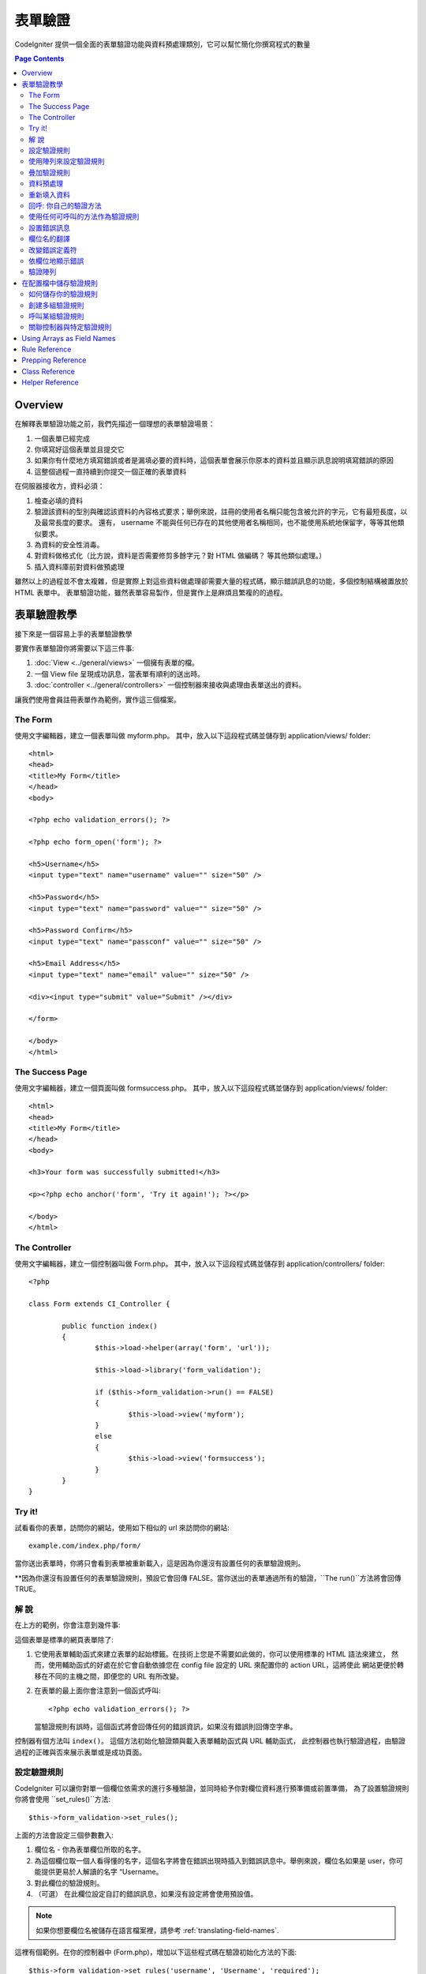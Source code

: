 ###############
表單驗證
###############

CodeIgniter 提供一個全面的表單驗證功能與資料預處理類別，它可以幫忙簡化你撰寫程式的數量

.. contents:: Page Contents

********
Overview
********

在解釋表單驗證功能之前，我們先描述一個理想的表單驗證場景：

#. 一個表單已經完成
#. 你填寫好這個表單並且提交它
#. 如果你有什麼地方填寫錯誤或者是漏填必要的資料時，這個表單會展示你原本的資料並且顯示訊息說明填寫錯誤的原因
#. 這整個過程一直持續到你提交一個正確的表單資料

在伺服器接收方，資料必須：

#. 檢查必填的資料
#. 驗證該資料的型別與確認該資料的內容格式要求；舉例來說，註冊的使用者名稱只能包含被允許的字元，它有最短長度，以及最常長度的要求。
   還有， username 不能與任何已存在的其他使用者名稱相同，也不能使用系統地保留字，等等其他類似要求。
#. 為資料的安全性消毒。
#. 對資料做格式化（比方說，資料是否需要修剪多餘字元？對 HTML 做編碼？ 等其他類似處理。）
#. 插入資料庫前對資料做預處理

雖然以上的過程並不會太複雜，但是實際上對這些資料做處理卻需要大量的程式碼，顯示錯誤訊息的功能，多個控制結構被置放於 HTML 表單中。
表單驗證功能，雖然表單容易製作，但是實作上是麻煩且繁複的的過程。

************************
表單驗證教學
************************

接下來是一個容易上手的表單驗證教學

要實作表單驗證你將需要以下這三件事:

#. :doc:`View <../general/views>` 一個擁有表單的檔。
#. 一個 View file 呈現成功訊息，當表單有順利的送出時。
#. :doc:`controller <../general/controllers>` 一個控制器來接收與處理由表單送出的資料。

讓我們使用會員註冊表單作為範例，實作這三個檔案。

The Form
========

使用文字編輯器，建立一個表單叫做 myform.php。 其中，放入以下這段程式碼並儲存到 application/views/ folder::

	<html>
	<head>
	<title>My Form</title>
	</head>
	<body>

	<?php echo validation_errors(); ?>

	<?php echo form_open('form'); ?>

	<h5>Username</h5>
	<input type="text" name="username" value="" size="50" />

	<h5>Password</h5>
	<input type="text" name="password" value="" size="50" />

	<h5>Password Confirm</h5>
	<input type="text" name="passconf" value="" size="50" />

	<h5>Email Address</h5>
	<input type="text" name="email" value="" size="50" />

	<div><input type="submit" value="Submit" /></div>

	</form>

	</body>
	</html>

The Success Page
================

使用文字編輯器，建立一個頁面叫做 formsuccess.php。 其中，放入以下這段程式碼並儲存到 application/views/ folder::

	<html>
	<head>
	<title>My Form</title>
	</head>
	<body>

	<h3>Your form was successfully submitted!</h3>

	<p><?php echo anchor('form', 'Try it again!'); ?></p>

	</body>
	</html>

The Controller
==============

使用文字編輯器，建立一個控制器叫做 Form.php。 其中，放入以下這段程式碼並儲存到 application/controllers/ folder::

	<?php

	class Form extends CI_Controller {

		public function index()
		{
			$this->load->helper(array('form', 'url'));

			$this->load->library('form_validation');

			if ($this->form_validation->run() == FALSE)
			{
				$this->load->view('myform');
			}
			else
			{
				$this->load->view('formsuccess');
			}
		}
	}

Try it!
=======

試看看你的表單，訪問你的網站，使用如下相似的 url 來訪問你的網站::

	example.com/index.php/form/

當你送出表單時，你將只會看到表單被重新載入，這是因為你還沒有設置任何的表單驗證規則。

**因為你還沒有設置任何的表單驗證規則，預設它會回傳 FALSE。當你送出的表單通過所有的驗證，``The run()``方法將會回傳 TRUE。

解  說
===========

在上方的範例，你會注意到幾件事:

這個表單是標準的網頁表單除了:

#. 它使用表單輔助函式來建立表單的起始標籤。在技術上您是不需要如此做的，你可以使用標準的 HTML 語法來建立，
   然而，使用輔助函式的好處在於它會自動依據您在 config file 設定的 URL 來配置你的 action URL，這將使此
   網站更便於轉移在不同的主機之間，即便您的 URL 有所改變。
#. 在表單的最上面你會注意到一個函式呼叫:
   ::

	<?php echo validation_errors(); ?>

   當驗證規則有誤時，這個函式將會回傳任何的錯誤資訊，如果沒有錯誤則回傳空字串。

控制器有個方法叫 ``index()``。 這個方法初始化驗證類與載入表單輔助函式與 URL 輔助函式，
此控制器也執行驗證過程，由驗證過程的正確與否來展示表單或是成功頁面。

.. _setting-validation-rules:

設定驗證規則
========================

CodeIgniter 可以讓你對單一個欄位依需求的進行多種驗證，並同時給予你對欄位資料進行預準備或前置準備，
為了設置驗證規則你將會使用 ``set_rules()``方法::

	$this->form_validation->set_rules();

上面的方法會設定三個參數數入:

#. 欄位名 - 你為表單欄位所取的名字。
#. 為這個欄位取一個人看得懂的名字，這個名字將會在錯誤出現時插入到錯誤訊息中。舉例來說，欄位名如果是 user，你可能提供更易於人解讀的名字 “Username。
#. 對此欄位的驗證規則。
#. （可選） 在此欄位設定自訂的錯誤訊息，如果沒有設定將會使用預設值。

.. note:: 如果你想要欄位名被儲存在語言檔案裡，請參考
	:ref:`translating-field-names`.

這裡有個範例。在你的控制器中 (Form.php)，增加以下這些程式碼在驗證初始化方法的下面::

	$this->form_validation->set_rules('username', 'Username', 'required');
	$this->form_validation->set_rules('password', 'Password', 'required');
	$this->form_validation->set_rules('passconf', 'Password Confirmation', 'required');
	$this->form_validation->set_rules('email', 'Email', 'required');

你的控制器現在應該看起來如下::

	<?php

	class Form extends CI_Controller {

		public function index()
		{
			$this->load->helper(array('form', 'url'));

			$this->load->library('form_validation');

			$this->form_validation->set_rules('username', 'Username', 'required');
			$this->form_validation->set_rules('password', 'Password', 'required',
				array('required' => 'You must provide a %s.')
			);
			$this->form_validation->set_rules('passconf', 'Password Confirmation', 'required');
			$this->form_validation->set_rules('email', 'Email', 'required');

			if ($this->form_validation->run() == FALSE)
			{
				$this->load->view('myform');
			}
			else
			{
				$this->load->view('formsuccess');
			}
		}
	}

現在送出空白表單，沒有填入任何資料，你將會看到錯誤訊息。如果你送的表單有資料，那麼你會看到成功的頁面。

.. note:: 發生驗證錯誤時，表單欄位還未被正式重新填上舊資料，以下將繼續。

使用陣列來設定驗證規則
============================

再繼續之前，我們可以使用陣列的方式來設定驗證規則，使用這個方法，你必須設定好你的 'field'。

	$config = array(
		array(
			'field' => 'username',
			'label' => 'Username',
			'rules' => 'required'
		),
		array(
			'field' => 'password',
			'label' => 'Password',
			'rules' => 'required',
			'errors' => array(
				'required' => 'You must provide a %s.',
			),
		),
		array(
			'field' => 'passconf',
			'label' => 'Password Confirmation',
			'rules' => 'required'
		),
		array(
			'field' => 'email',
			'label' => 'Email',
			'rules' => 'required'
		)
	);

	$this->form_validation->set_rules($config);

疊加驗證規則
===========

CodeIgniter 可以讓你同時有多個驗證規則。在第三個參數設定組合的驗證規則，如下::

	$this->form_validation->set_rules(
		'username', 'Username',
		'required|min_length[5]|max_length[12]|is_unique[users.username]',
		array(
			'required'	=> 'You have not provided %s.',
			'is_unique'	=> 'This %s already exists.'
		)
	);
	$this->form_validation->set_rules('password', 'Password', 'required');
	$this->form_validation->set_rules('passconf', 'Password Confirmation', 'required|matches[password]');
	$this->form_validation->set_rules('email', 'Email', 'required|valid_email|is_unique[users.email]');

以上的程式碼設定以下的規則:

#. 用戶名欄位最短為 5 個字元，最常為 12 個字元。
#. 密碼欄位必須符合密碼驗證規則。
#. 信箱欄位必須包含有效的信箱地址表達。

試看看！在沒有填入正確的表單送出時，你將會看到新的錯誤訊息。你可以在 validation reference 查到許多的驗證規則。

.. note:: 你可以傳送一個陣列的驗證規則到``set_rules()``來取代使用字串的方式設定，例如::

	$this->form_validation->set_rules('username', 'Username', array('required', 'min_length[5]'));

資料預處理
=============

除了以上我們所設定的驗證方法，你可以對資料進行預處理。舉裡來說，你可以設定一些規則如下::

	$this->form_validation->set_rules('username', 'Username', 'trim|required|min_length[5]|max_length[12]');
	$this->form_validation->set_rules('password', 'Password', 'trim|required|min_length[8]');
	$this->form_validation->set_rules('passconf', 'Password Confirmation', 'trim|required|matches[password]');
	$this->form_validation->set_rules('email', 'Email', 'trim|required|valid_email');

在上面的例子，我們使用 "trimming" 來清除資料前後多餘的空百，並且檢查資料的長度，確認第二次輸入的密碼是否符合第一次輸入的密碼。

**任何原生的 PHP 函式如果只接受一個參數，那麼這些函數或方法都可以被拿來使用為驗證規則，如``htmlspecialchars()``, ``trim()``, 等等其他。**

.. note:: 你可能在資料驗證後才使用預處理，所以當有錯誤時，原始的資料可以被重新展現。

重新填入資料
======================

到目前為止，我們只有處理錯誤而已。當錯誤發生時，我們必須重新填入資料到表單欄位中。CodeIgniter 提供許多個輔助函式來完成這件事，
最常被使用到的是::

	set_value('field name')

打開你的 myform.php 視圖，然後使用 :php:func:`set_value()` 函式來更新每個欄位的**value**:

**不要忘記要包含欄位名稱當使用 :php:func:`set_value()` 的時候**

::

	<html>
	<head>
	<title>My Form</title>
	</head>
	<body>

	<?php echo validation_errors(); ?>

	<?php echo form_open('form'); ?>

	<h5>Username</h5>
	<input type="text" name="username" value="<?php echo set_value('username'); ?>" size="50" />

	<h5>Password</h5>
	<input type="text" name="password" value="<?php echo set_value('password'); ?>" size="50" />

	<h5>Password Confirm</h5>
	<input type="text" name="passconf" value="<?php echo set_value('passconf'); ?>" size="50" />

	<h5>Email Address</h5>
	<input type="text" name="email" value="<?php echo set_value('email'); ?>" size="50" />

	<div><input type="submit" value="Submit" /></div>

	</form>

	</body>
	</html>

現在，重新載入你的頁面，並且送出一個表單資料使其產生錯誤，你會發現你的表單欄位資料已竟被重新填上了。

.. note:: The :ref:`class-reference` section below
	contains methods that permit you to re-populate <select> menus,
	radio buttons, and checkboxes.

.. important:: 如果你是用陣列的方式作為表單欄位的名字，那麼你必須提供相同的陣列型態，如下範例::

	<input type="text" name="colors[]" value="<?php echo set_value('colors[]'); ?>" size="50" />

需要更多的資訊，請參考 :ref:`using-arrays-as-field-names`。

回呼: 你自己的驗證方法
======================================

驗證類別可以接受回呼函式來當作客製的驗證規則。舉例來說，如果你需要查詢資料庫來確定使用者輸入的是唯一的帳戶名，
你可以撰寫一個回呼方法，來完成這件事，來看看以下範例:

在控制器當中，改變 username 的規則為 'callback_username_check'::

	$this->form_validation->set_rules('username', 'Username', 'callback_username_check');

然後增加新的函式叫做 ``username_check()`` 在控制器當中，以下是你目前控制器應該的樣子::

	<?php

	class Form extends CI_Controller {

		public function index()
		{
			$this->load->helper(array('form', 'url'));

			$this->load->library('form_validation');

			$this->form_validation->set_rules('username', 'Username', 'callback_username_check');
			$this->form_validation->set_rules('password', 'Password', 'required');
			$this->form_validation->set_rules('passconf', 'Password Confirmation', 'required');
			$this->form_validation->set_rules('email', 'Email', 'required|is_unique[users.email]');

			if ($this->form_validation->run() == FALSE)
			{
				$this->load->view('myform');
			}
			else
			{
				$this->load->view('formsuccess');
			}
		}

		public function username_check($str)
		{
			if ($str == 'test')
			{
				$this->form_validation->set_message('username_check', 'The {field} field can not be the word "test"');
				return FALSE;
			}
			else
			{
				return TRUE;
			}
		}

	}

重新載入你的表單，然後送出 test 當作帳戶名，你會看到你送出的資料被送到回呼函式來進行處理。

為了調用回呼函式，只要在規則中放入你的方法名，並增加 "callback\_" 作為 **prefix**。如果你需要接受額外的參數到你的回呼函式，
只要在方法名的後面加上由中括號包起來的參數名，如此該參數就會作為的二個參數來調用你所呼叫的方法，如同 "callback_foo**[bar]**" 這樣子。

.. note:: 你也可以在你的回呼函式回傳值。如果你的回呼函式回傳的不是布林值，那麼該值將成為你該欄位的新值。

使用任何可呼叫的方法作為驗證規則
================================

如果回呼函式還不足以滿足需求（比方說，該函式被限制宣告在某一控制器當中），不必覺得失望，還有一個方法可以來做客製化的驗證規則。
limited to your controller), don't get disappointed, there's one more way
to create custom rules: anything that ``is_callable()`` would return TRUE for.

參考下面這個範例::

	$this->form_validation->set_rules(
		'username', 'Username',
		array(
			'required',
			array($this->users_model, 'valid_username')
		)
	);

上面的程式碼使用 ``Users_model`` 物件中的 ``valid_username()`` 方法來當作驗證規則。

這當然只是一個範例，回呼函式並不只限制在 models 中，你可以使用物件或方法的第一個參數來接受表單值並作為驗證規則，
或者在 PHP 5.3+，你也可以使用匿名方法，如下::

	$this->form_validation->set_rules(
		'username', 'Username',
		array(
			'required',
			function($value)
			{
				// Check $value
			}
		)
	);

當然，一個可呼叫的驗證規則其本身並不是一個字串，也不是一個規則的名字，則將會在設置錯誤訊息時發生麻煩。
處理這個麻煩的方法是，你可以使用一個陣列，第一個參數放置驗證規則的名字，第二個參數則放置驗證規則的方法::

	$this->form_validation->set_rules(
		'username', 'Username',
		array(
			'required',
			array('username_callable', array($this->users_model, 'valid_username'))
		)
	);

Anonymous function (PHP 5.3+) version::

	$this->form_validation->set_rules(
		'username', 'Username',
		array(
			'required',
			array(
				'username_callable',
				function($str)
				{
					// Check validity of $str and return TRUE or FALSE
				}
			)
		)
	);

.. _setting-error-messages:

設置錯誤訊息
===========

所有的原生錯誤訊息被放置在: **system/language/english/form_validation_lang.php**

要設置您個人的全域錯誤訊息，你可以使用 **application/language/english/form_validation_lang.php** 來擴展/覆載新的語言規則，
（閱讀更多相關文件 :doc:`Language Class <language>`），或是使用以下的方法::

	$this->form_validation->set_message('rule', 'Error Message');

如果你需要對一個特定欄位來設置一個自訂的錯誤訊息，使用 set_rules() method::

	$this->form_validation->set_rules('field_name', 'Field Label', 'rule1|rule2|rule3',
		array('rule2' => 'Error Message on rule2 for this field_name')
	);

其中 rule 代表某一個特定的規則，而錯誤訊息是一串文字，其將在發生驗證錯誤的時候顯示。

如果你喜歡在錯誤訊息中包含對人類友好的欄位名（也就是第二個參數），或是一些非必要規則的規則名與其設定值，
你可以加上 **{field}** 和 **{param}** 至你的錯誤訊息中，如下程式碼::

	$this->form_validation->set_message('min_length', '{field} must have at least {param} characters.');

對人類友好的欄位名與其最短長度 5 的規則下，錯誤將會顯示："Username must have at least 5 characters."

.. note:: The old `sprintf()` method of using **%s** in your error messages
	will still work, however it will override the tags above. You should
	use one or the other.

以上對回呼函式形式的規則進行錯誤訊息設置，並不需要 "callback\_" 前綴::

	$this->form_validation->set_message('username_check')

.. _translating-field-names:

欄位名的翻譯
=======================

如果你想要將對人類有好的翻譯名儲存在語言檔案中，使得相同欄位名的欄位可以使用相同的翻譯名，以下說明如何設定：

第一，使用 **lang:** 前綴你的人類友好參數，如下範例::

	 $this->form_validation->set_rules('first_name', 'lang:first_name', 'required');

然後，在語言檔案中儲存沒有前綴的翻譯名於陣列中::

	$lang['first_name'] = 'First Name';

.. note:: 如果你儲存的語言檔沒有被 CI 自動載入，你可以在控制器手動載入::

	$this->lang->load('file_name');

參考 :doc:`Language Class <language>` 頁面來獲取更多語言檔的說明。

.. _changing-delimiters:

改變錯誤定義符
=============================

預設中，Form Validation class 會增加一個段落標籤 (<p>) 於每一個錯誤訊息的外圍。
你可以全域的、個別的、或於設定檔中修改這些定義符。

#. **Changing delimiters Globally**
   要全域的修改錯誤定義符，於你的控制器載入 Form Validation class 後，增加定義符如下::

      $this->form_validation->set_error_delimiters('<div class="error">', '</div>');

   在這個範例中，我們改用 <div> 標籤來作為定義符。

#. **Changing delimiters Individually**
   此教學的兩個錯誤函式都可以個別設定錯誤定義符如下::

      <?php echo form_error('field name', '<div class="error">', '</div>'); ?>

   Or::

      <?php echo validation_errors('<div class="error">', '</div>'); ?>

#. **Set delimiters in a config file**
   你可以設定自己的錯誤定義符於 application/config/form_validation.php 如下::

      $config['error_prefix'] = '<div class="error_prefix">';
      $config['error_suffix'] = '</div>';

依欄位地顯示錯誤
===========================

如果你偏好將錯誤訊息顯示在欄位旁邊，你可以使用 :php:func:`form_error()` 函式。

試看看，將你的表單改變如下::

	<h5>Username</h5>
	<?php echo form_error('username'); ?>
	<input type="text" name="username" value="<?php echo set_value('username'); ?>" size="50" />

	<h5>Password</h5>
	<?php echo form_error('password'); ?>
	<input type="text" name="password" value="<?php echo set_value('password'); ?>" size="50" />

	<h5>Password Confirm</h5>
	<?php echo form_error('passconf'); ?>
	<input type="text" name="passconf" value="<?php echo set_value('passconf'); ?>" size="50" />

	<h5>Email Address</h5>
	<?php echo form_error('email'); ?>
	<input type="text" name="email" value="<?php echo set_value('email'); ?>" size="50" />

只有在有錯誤的時候，該錯誤訊息才會出現，否則不會。

.. important:: 如果你有使用陣列於欄位名中，你也必須提供相同的格式在函式中。例如::

	<?php echo form_error('options[size]'); ?>
	<input type="text" name="options[size]" value="<?php echo set_value("options[size]"); ?>" size="50" />

需要更多的資訊請參考 :ref:`using-arrays-as-field-names`。

驗證陣列
=======================================

有時候你會想驗證陣列，而非從 ``$_POST`` 資料而來。

在這個案例中，你可以驗證指定的陣列。

	$data = array(
		'username' => 'johndoe',
		'password' => 'mypassword',
		'passconf' => 'mypassword'
	);

	$this->form_validation->set_data($data);

創建驗證規則，執行驗證，這跟驗證 ``$_POST`` 資料是一樣的。

.. important:: 你必須在設定驗證規則前呼叫 ``set_data()`` 方法。

.. important:: 如果你想要驗證一個以上的資料陣列，那麼你先呼叫 ``reset_validation()`` 方法，再設定驗證規則與執行驗證。

需要更多的資訊請參考 :ref:`class-reference`。

.. _saving-groups:

************************************************
在配置檔中儲存驗證規則
************************************************

Form Validation class 的一個功能是允許可以儲存你所有的驗證規則至一個配置檔中，
你可以將這些驗證規則進行分組。這些驗證組別可以被自動的載入控制器或是被手動的載入。

如何儲存你的驗證規則
======================

如要儲存你自訂的驗證規則，只要建立一個檔案 form_validation.php，將此檔案儲存於 application/config 資料夾。
於該檔案中放入命名為 $config 的陣列，如下所示的驗證規則雛形::

	$config = array(
		array(
			'field' => 'username',
			'label' => 'Username',
			'rules' => 'required'
		),
		array(
			'field' => 'password',
			'label' => 'Password',
			'rules' => 'required'
		),
		array(
			'field' => 'passconf',
			'label' => 'Password Confirmation',
			'rules' => 'required'
		),
		array(
			'field' => 'email',
			'label' => 'Email',
			'rules' => 'required'
		)
	);

你的驗證規則將會被自動載入與執行 ``run()`` 方法的時候被使用。
Your validation rule file will be loaded automatically and used when you
call the ``run()`` method.

Please note that you MUST name your ``$config`` array.

創建多組驗證規則
======================

為了實現多組驗證規則，你必須於該驗證規則陣列中加上”子陣列“，如下範例展示兩組驗證規則。
我們將該兩組驗證規則命名為"signup" and "email"，你可以任意的取其他的名字::

	$config = array(
		'signup' => array(
			array(
				'field' => 'username',
				'label' => 'Username',
				'rules' => 'required'
			),
			array(
				'field' => 'password',
				'label' => 'Password',
				'rules' => 'required'
			),
			array(
				'field' => 'passconf',
				'label' => 'Password Confirmation',
				'rules' => 'required'
			),
			array(
				'field' => 'email',
				'label' => 'Email',
				'rules' => 'required'
			)
		),
		'email' => array(
			array(
				'field' => 'emailaddress',
				'label' => 'EmailAddress',
				'rules' => 'required|valid_email'
			),
			array(
				'field' => 'name',
				'label' => 'Name',
				'rules' => 'required|alpha'
			),
			array(
				'field' => 'title',
				'label' => 'Title',
				'rules' => 'required'
			),
			array(
				'field' => 'message',
				'label' => 'MessageBody',
				'rules' => 'required'
			)
		)
	);

呼叫某組驗證規則
=============================

如要呼叫特定之驗證規則，你必須在 ``run()`` 方法中傳遞該組之名字。
舉例來說，你要呼叫 signup 這組驗證規則，你可以如下這樣做::

	if ($this->form_validation->run('signup') == FALSE)
	{
		$this->load->view('myform');
	}
	else
	{
		$this->load->view('formsuccess');
	}

關聯控制器與特定驗證規則
=================================================

An alternate (and more automatic) method of calling a rule group is to
name it according to the controller class/method you intend to use it
with. For example, let's say you have a controller named Member and a
method named signup. Here's what your class might look like::

	<?php

	class Member extends CI_Controller {

		public function signup()
		{
			$this->load->library('form_validation');

			if ($this->form_validation->run() == FALSE)
			{
				$this->load->view('myform');
			}
			else
			{
				$this->load->view('formsuccess');
			}
		}
	}

In your validation config file, you will name your rule group
member/signup::

	$config = array(
		'member/signup' => array(
			array(
				'field' => 'username',
				'label' => 'Username',
				'rules' => 'required'
			),
			array(
				'field' => 'password',
				'label' => 'Password',
				'rules' => 'required'
			),
			array(
				'field' => 'passconf',
				'label' => 'PasswordConfirmation',
				'rules' => 'required'
			),
			array(
				'field' => 'email',
				'label' => 'Email',
				'rules' => 'required'
			)
		)
	);

When a rule group is named identically to a controller class/method it
will be used automatically when the ``run()`` method is invoked from that
class/method.

.. _using-arrays-as-field-names:

***************************
Using Arrays as Field Names
***************************

The Form Validation class supports the use of arrays as field names.
Consider this example::

	<input type="text" name="options[]" value="" size="50" />

If you do use an array as a field name, you must use the EXACT array
name in the :ref:`Helper Functions <helper-functions>` that require the
field name, and as your Validation Rule field name.

For example, to set a rule for the above field you would use::

	$this->form_validation->set_rules('options[]', 'Options', 'required');

Or, to show an error for the above field you would use::

	<?php echo form_error('options[]'); ?>

Or to re-populate the field you would use::

	<input type="text" name="options[]" value="<?php echo set_value('options[]'); ?>" size="50" />

You can use multidimensional arrays as field names as well. For example::

	<input type="text" name="options[size]" value="" size="50" />

Or even::

	<input type="text" name="sports[nba][basketball]" value="" size="50" />

As with our first example, you must use the exact array name in the
helper functions::

	<?php echo form_error('sports[nba][basketball]'); ?>

If you are using checkboxes (or other fields) that have multiple
options, don't forget to leave an empty bracket after each option, so
that all selections will be added to the POST array::

	<input type="checkbox" name="options[]" value="red" />
	<input type="checkbox" name="options[]" value="blue" />
	<input type="checkbox" name="options[]" value="green" />

Or if you use a multidimensional array::

	<input type="checkbox" name="options[color][]" value="red" />
	<input type="checkbox" name="options[color][]" value="blue" />
	<input type="checkbox" name="options[color][]" value="green" />

When you use a helper function you'll include the bracket as well::

	<?php echo form_error('options[color][]'); ?>


**************
Rule Reference
**************

The following is a list of all the native rules that are available to
use:

========================= ========== ============================================================================================= =======================
Rule                      Parameter  Description                                                                                   Example
========================= ========== ============================================================================================= =======================
**required**              No         Returns FALSE if the form element is empty.
**matches**               Yes        Returns FALSE if the form element does not match the one in the parameter.                    matches[form_item]
**regex_match**           Yes        Returns FALSE if the form element does not match the regular expression.                      regex_match[/regex/]
**differs**               Yes        Returns FALSE if the form element does not differ from the one in the parameter.              differs[form_item]
**is_unique**             Yes        Returns FALSE if the form element is not unique to the table and field name in the            is_unique[table.field]
                                     parameter. Note: This rule requires :doc:`Query Builder <../database/query_builder>` to be
                                     enabled in order to work.
**min_length**            Yes        Returns FALSE if the form element is shorter than the parameter value.                        min_length[3]
**max_length**            Yes        Returns FALSE if the form element is longer than the parameter value.                         max_length[12]
**exact_length**          Yes        Returns FALSE if the form element is not exactly the parameter value.                         exact_length[8]
**greater_than**          Yes        Returns FALSE if the form element is less than or equal to the parameter value or not         greater_than[8]
                                     numeric.
**greater_than_equal_to** Yes        Returns FALSE if the form element is less than the parameter value,                           greater_than_equal_to[8]
                                     or not numeric.
**less_than**             Yes        Returns FALSE if the form element is greater than or equal to the parameter value or          less_than[8]
                                     not numeric.
**less_than_equal_to**    Yes        Returns FALSE if the form element is greater than the parameter value,                        less_than_equal_to[8]
                                     or not numeric.
**in_list**               Yes        Returns FALSE if the form element is not within a predetermined list.                         in_list[red,blue,green]
**alpha**                 No         Returns FALSE if the form element contains anything other than alphabetical characters.
**alpha_numeric**         No         Returns FALSE if the form element contains anything other than alpha-numeric characters.
**alpha_numeric_spaces**  No         Returns FALSE if the form element contains anything other than alpha-numeric characters
                                     or spaces.  Should be used after trim to avoid spaces at the beginning or end.
**alpha_dash**            No         Returns FALSE if the form element contains anything other than alpha-numeric characters,
                                     underscores or dashes.
**numeric**               No         Returns FALSE if the form element contains anything other than numeric characters.
**integer**               No         Returns FALSE if the form element contains anything other than an integer.
**decimal**               No         Returns FALSE if the form element contains anything other than a decimal number.
**is_natural**            No         Returns FALSE if the form element contains anything other than a natural number:
                                     0, 1, 2, 3, etc.
**is_natural_no_zero**    No         Returns FALSE if the form element contains anything other than a natural
                                     number, but not zero: 1, 2, 3, etc.
**valid_url**             No         Returns FALSE if the form element does not contain a valid URL.
**valid_email**           No         Returns FALSE if the form element does not contain a valid email address.
**valid_emails**          No         Returns FALSE if any value provided in a comma separated list is not a valid email.
**valid_ip**              No         Returns FALSE if the supplied IP is not valid.
                                     Accepts an optional parameter of 'ipv4' or 'ipv6' to specify an IP format.
**valid_base64**          No         Returns FALSE if the supplied string contains anything other than valid Base64 characters.
========================= ========== ============================================================================================= =======================

.. note:: These rules can also be called as discrete methods. For
	example::

		$this->form_validation->required($string);

.. note:: You can also use any native PHP functions that permit up
	to two parameters, where at least one is required (to pass
	the field data).

******************
Prepping Reference
******************

The following is a list of all the prepping methods that are available
to use:

==================== ========= =======================================================================================================
Name                 Parameter Description
==================== ========= =======================================================================================================
**prep_for_form**    No        Converts special characters so that HTML data can be shown in a form field without breaking it.
**prep_url**         No        Adds "\http://" to URLs if missing.
**strip_image_tags** No        Strips the HTML from image tags leaving the raw URL.
**encode_php_tags**  No        Converts PHP tags to entities.
==================== ========= =======================================================================================================

.. note:: You can also use any native PHP functions that permits one
	parameter, like ``trim()``, ``htmlspecialchars()``, ``urldecode()``,
	etc.

.. _class-reference:

***************
Class Reference
***************

.. php:class:: CI_Form_validation

	.. php:method:: set_rules($field[, $label = ''[, $rules = '']])

		:param	string	$field: Field name
		:param	string	$label: Field label
		:param	mixed	$rules: Validation rules, as a string list separated by a pipe "|", or as an array or rules
		:returns:	CI_Form_validation instance (method chaining)
		:rtype:	CI_Form_validation

		Permits you to set validation rules, as described in the tutorial
		sections above:

		-  :ref:`setting-validation-rules`
		-  :ref:`saving-groups`

	.. php:method:: run([$group = ''])

		:param	string	$group: The name of the validation group to run
		:returns:	TRUE on success, FALSE if validation failed
		:rtype:	bool

		Runs the validation routines. Returns boolean TRUE on success and FALSE
		on failure. You can optionally pass the name of the validation group via
		the method, as described in: :ref:`saving-groups`

	.. php:method:: set_message($lang[, $val = ''])

		:param	string	$lang: The rule the message is for
		:param	string	$val: The message
		:returns:	CI_Form_validation instance (method chaining)
		:rtype:	CI_Form_validation

		Permits you to set custom error messages. See :ref:`setting-error-messages`

	.. php:method:: set_error_delimiters([$prefix = '<p>'[, $suffix = '</p>']])

		:param	string	$prefix: Error message prefix
		:param	string	$suffix: Error message suffix
		:returns:	CI_Form_validation instance (method chaining)
		:rtype:	CI_Form_validation

		Sets the default prefix and suffix for error messages.

	.. php:method:: set_data($data)

		:param	array	$data: Array of data validate
		:returns:	CI_Form_validation instance (method chaining)
		:rtype:	CI_Form_validation

		Permits you to set an array for validation, instead of using the default
		``$_POST`` array.

	.. php:method:: reset_validation()

		:returns:	CI_Form_validation instance (method chaining)
		:rtype:	CI_Form_validation

		Permits you to reset the validation when you validate more than one array.
		This method should be called before validating each new array.

	.. php:method:: error_array()

		:returns:	Array of error messages
		:rtype:	array

		Returns the error messages as an array.

	.. php:method:: error_string([$prefix = ''[, $suffix = '']])

		:param	string	$prefix: Error message prefix
		:param	string	$suffix: Error message suffix
		:returns:	Error messages as a string
		:rtype:	string

		Returns all error messages (as returned from error_array()) formatted as a
		string and separated by a newline character.

	.. php:method:: error($field[, $prefix = ''[, $suffix = '']])

		:param	string $field: Field name
		:param	string $prefix: Optional prefix
		:param	string $suffix: Optional suffix
		:returns:	Error message string
		:rtype:	string

		Returns the error message for a specific field, optionally adding a
		prefix and/or suffix to it (usually HTML tags).

	.. php:method:: has_rule($field)

		:param	string	$field: Field name
		:returns:	TRUE if the field has rules set, FALSE if not
		:rtype:	bool

		Checks to see if there is a rule set for the specified field.

.. _helper-functions:

****************
Helper Reference
****************

Please refer to the :doc:`Form Helper <../helpers/form_helper>` manual for
the following functions:

-  :php:func:`form_error()`
-  :php:func:`validation_errors()`
-  :php:func:`set_value()`
-  :php:func:`set_select()`
-  :php:func:`set_checkbox()`
-  :php:func:`set_radio()`

Note that these are procedural functions, so they **do not** require you
to prepend them with ``$this->form_validation``.
